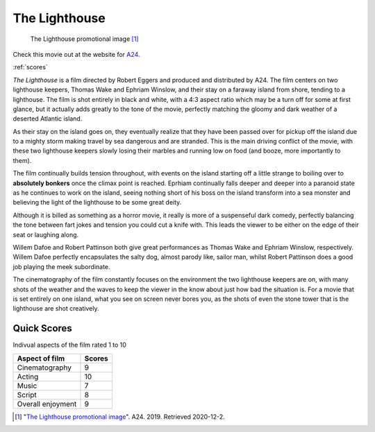 The Lighthouse
==============

.. figure:: lighthouse.jpg
   :width: 50%

   The Lighthouse promotional image [#f1]_

Check this movie out at the website for `A24`_.

.. _A24: https://a24films.com/films/the-lighthouse

:ref:`scores`

*The Lighthouse* is a film directed by Robert Eggers and produced and 
distributed by A24. The film centers on two lighthouse keepers, Thomas Wake 
and Ephriam Winslow, and their stay on a faraway island from shore, tending to 
a lighthouse. The film is shot entirely in black and white, with a 4:3 aspect 
ratio which may be a turn off for some at first glance, but it actually adds 
greatly to the tone of the movie, perfectly matching the gloomy and dark 
weather of a deserted Atlantic island.

As their stay on the island goes on, they eventually realize that they have 
been passed over for pickup off the island due to a mighty storm making travel 
by sea dangerous and are stranded. This is the main driving conflict of the 
movie, with these two lighthouse keepers slowly losing their marbles and 
running low on food (and booze, more importantly to them). 

The film continually builds tension throughout, with events on the island 
starting off a little strange to boiling over to **absolutely bonkers** once 
the climax point is reached. Eprhiam continually falls deeper and deeper into 
a paranoid state as he continues to work on the island, seeing nothing short 
of his boss on the island transform into a sea monster and believing the light 
of the lighthouse to be some great deity.

Although it is billed as something as a horror movie, it really is more of a 
suspenseful dark comedy, perfectly balancing the tone between fart jokes and 
tension you could cut a knife with. This leads the viewer to be either on the 
edge of their seat or laughing along.

Willem Dafoe and Robert Pattinson both give great performances as Thomas Wake 
and Ephriam Winslow, respectively. Willem Dafoe perfectly encapsulates the 
salty dog, almost parody like, sailor man, whilst Robert Pattinson does a good 
job playing the meek subordinate.

The cinematography of the film constantly focuses on the environment the two 
lighthouse keepers are on, with many shots of the weather and the waves to keep
the viewer in the know about just how bad the situation is. For a movie that 
is set entirely on one island, what you see on screen never bores you, as the 
shots of even the stone tower that is the lighthouse are shot creatively.

.. _scores:

Quick Scores
------------
Indivual aspects of the film rated 1 to 10

+------------------------+------------+
| Aspect of film         | Scores     |
+========================+============+
| Cinematography         | 9          |
+------------------------+------------+
| Acting                 | 10         |
+------------------------+------------+
| Music                  | 7          |
+------------------------+------------+
| Script                 | 8          |
+------------------------+------------+
| Overall enjoyment      | 9          |
+------------------------+------------+





.. [#f1] "`The Lighthouse promotional image <https://www.vox.com/culture/2019/10/15/20914097/robert-eggers-lighthouse-interview-witch>`_". A24. 2019. Retrieved 2020-12-2.